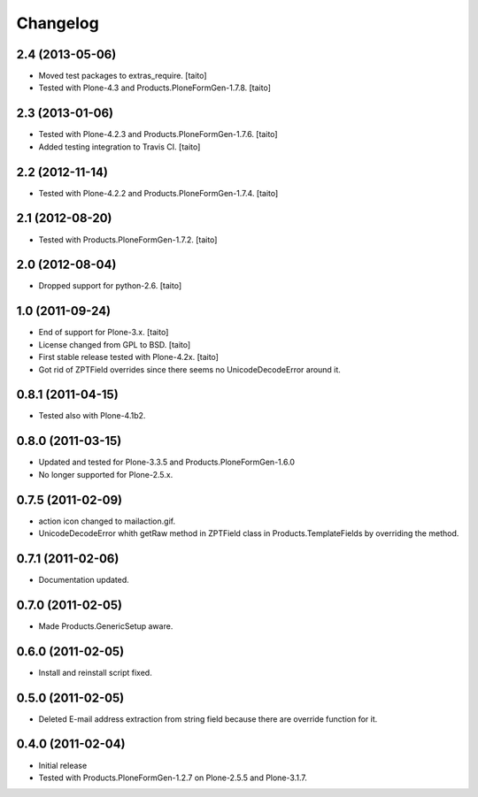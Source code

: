 Changelog
---------

2.4 (2013-05-06)
================

- Moved test packages to extras_require. [taito]
- Tested with Plone-4.3 and Products.PloneFormGen-1.7.8. [taito]

2.3 (2013-01-06)
================

- Tested with Plone-4.2.3 and Products.PloneFormGen-1.7.6. [taito]
- Added testing integration to Travis CI. [taito]

2.2 (2012-11-14)
================

- Tested with Plone-4.2.2 and Products.PloneFormGen-1.7.4. [taito]

2.1 (2012-08-20)
================

- Tested with Products.PloneFormGen-1.7.2. [taito]

2.0 (2012-08-04)
================

- Dropped support for python-2.6. [taito]

1.0 (2011-09-24)
================
- End of support for Plone-3.x. [taito]
- License changed from GPL to BSD. [taito]
- First stable release tested with Plone-4.2x. [taito]
- Got rid of ZPTField overrides since there seems no UnicodeDecodeError around it.

0.8.1 (2011-04-15)
==================
- Tested also with Plone-4.1b2.

0.8.0 (2011-03-15)
==================
- Updated and tested for Plone-3.3.5 and Products.PloneFormGen-1.6.0
- No longer supported for Plone-2.5.x.

0.7.5 (2011-02-09)
==================
- action icon changed to mailaction.gif.
- UnicodeDecodeError whith getRaw method in ZPTField class in Products.TemplateFields by overriding the method.

0.7.1 (2011-02-06)
==================
- Documentation updated.

0.7.0 (2011-02-05)
==================
- Made Products.GenericSetup aware.

0.6.0 (2011-02-05)
==================
- Install and reinstall script fixed.

0.5.0 (2011-02-05)
==================
- Deleted E-mail address extraction from string field because there are override function for it.

0.4.0 (2011-02-04)
==================
- Initial release
- Tested with Products.PloneFormGen-1.2.7 on Plone-2.5.5 and Plone-3.1.7.
